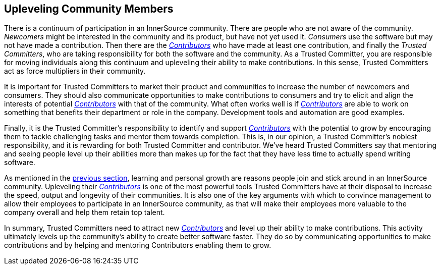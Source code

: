 
[[upleveling]]
== Upleveling Community Members

There is a continuum of participation in an InnerSource community. 
There are people who are not aware of the community. _Newcomers_ might be interested in the community and its product, but have not yet used it. _Consumers_ use the software but may not have made a contribution. Then there are the https://innersourcecommons.org/learn/learning-path/contributor[_Contributors_] who have made at least one contribution, and finally the _Trusted Committers_, who are taking responsibility for both the software and the community.
As a Trusted Committer, you are responsible for moving individuals along this continuum
and upleveling their ability to make contributions. In this sense, Trusted Committers
act as force multipliers in their community.

It is important for Trusted Committers to market their
product and communities to increase the number of
newcomers and consumers. They should also communicate opportunities to
make contributions to consumers and try to elicit and align the
interests of potential https://innersourcecommons.org/learn/learning-path/contributor[_Contributors_] with that of the community. What
often works well is if https://innersourcecommons.org/learn/learning-path/contributor[_Contributors_] are able to work on something that
benefits their department or role in the company. Development tools and automation are good examples.

Finally, it is the Trusted Committer's responsibility to identify and support https://innersourcecommons.org/learn/learning-path/contributor[_Contributors_] with the potential to grow 
by encouraging them to tackle challenging tasks and mentor them towards completion. This is, in our opinion, a Trusted Committer's
noblest responsibility, and it is rewarding for both Trusted Committer and
contributor. We've heard Trusted Committers say that mentoring and
seeing people level up their abilities more than makes up for the fact
that they have less time to actually spend writing software.

As mentioned in the https://innersourcecommons.org/learn/learning-path/trusted-committer/03/[previous section], learning and personal growth are
reasons people join and stick around in an InnerSource community.
Upleveling their https://innersourcecommons.org/learn/learning-path/contributor[_Contributors_] is one of the most powerful tools Trusted Committers have
at their disposal to increase the speed, output and longevity of their
communities. It is also one of the key arguments with which to convince
management to allow their employees to participate in an InnerSource
community, as that will make their employees more valuable to 
the company overall and help them retain top talent.

In summary, Trusted Committers need to attract new https://innersourcecommons.org/learn/learning-path/contributor[_Contributors_] and level up their
ability to make contributions. This activity ultimately levels up the
community’s ability to create better software faster. They do so by
communicating opportunities to make contributions and by helping and
mentoring Contributors enabling them to grow.
